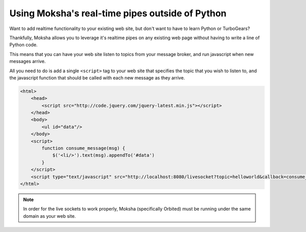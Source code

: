 Using Moksha's real-time pipes outside of Python
================================================

Want to add realtime functionality to your existing web site, but don't want to
have to learn Python or TurboGears?

Thankfully, Moksha allows you to leverage it's realtime pipes on any existing
web page without having to write a line of Python code.

This means that you can have your web site listen to topics from your message
broker, and run javascript when new messages arrive.

All you need to do is add a single ``<script>`` tag to your web site that
specifies the topic that you wish to listen to, and the javascript function
that should be called with each new message as they arrive.

.. code-block:: html

   <html>
       <head>
           <script src="http://code.jquery.com/jquery-latest.min.js"></script>
       </head>
       <body>
           <ul id="data"/>
       </body>
       <script>
           function consume_message(msg) {
               $('<li/>').text(msg).appendTo('#data')
           }
       </script>
       <script type="text/javascript" src="http://localhost:8080/livesocket?topic=helloworld&callback=consume_message"></script>
   </html>

.. note::

   In order for the live sockets to work properly, Moksha (specifically Orbited) must be running
   under the same domain as your web site.
